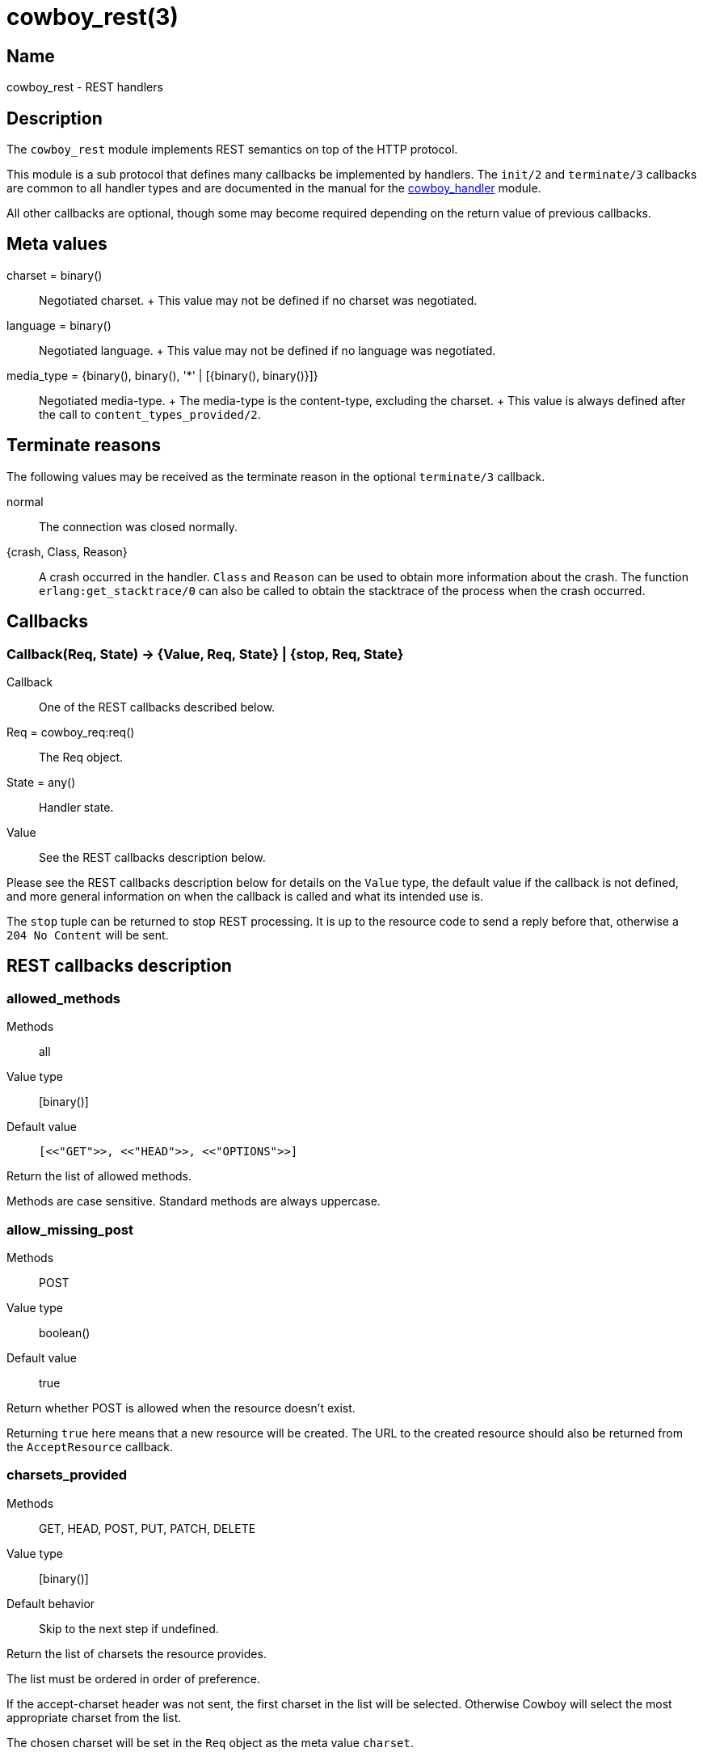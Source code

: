 = cowboy_rest(3)

== Name

cowboy_rest - REST handlers

== Description

The `cowboy_rest` module implements REST semantics on top of
the HTTP protocol.

This module is a sub protocol that defines many callbacks
be implemented by handlers. The `init/2` and `terminate/3`
callbacks are common to all handler types and are documented
in the manual for the link:cowboy_handler.asciidoc[cowboy_handler] module.

All other callbacks are optional, though some may become
required depending on the return value of previous callbacks.

== Meta values

charset = binary()::
	Negotiated charset.
	+
	This value may not be defined if no charset was negotiated.

language = binary()::
	Negotiated language.
	+
	This value may not be defined if no language was negotiated.

media_type = {binary(), binary(), '*' | [{binary(), binary()}]}::
	Negotiated media-type.
	+
	The media-type is the content-type, excluding the charset.
	+
	This value is always defined after the call to
	`content_types_provided/2`.

== Terminate reasons

The following values may be received as the terminate reason
in the optional `terminate/3` callback.

normal::
	The connection was closed normally.

{crash, Class, Reason}::
	A crash occurred in the handler. `Class` and `Reason` can be
	used to obtain more information about the crash. The function
	`erlang:get_stacktrace/0` can also be called to obtain the
	stacktrace of the process when the crash occurred.

== Callbacks

=== Callback(Req, State) -> {Value, Req, State} | {stop, Req, State}

Callback:: One of the REST callbacks described below.
Req = cowboy_req:req():: The Req object.
State = any():: Handler state.
Value:: See the REST callbacks description below.

Please see the REST callbacks description below for details
on the `Value` type, the default value if the callback is
not defined, and more general information on when the
callback is called and what its intended use is.

The `stop` tuple can be returned to stop REST processing.
It is up to the resource code to send a reply before that,
otherwise a `204 No Content` will be sent.

== REST callbacks description

=== allowed_methods

Methods:: all
Value type:: [binary()]
Default value:: `[<<"GET">>, <<"HEAD">>, <<"OPTIONS">>]`

Return the list of allowed methods.

Methods are case sensitive. Standard methods are always uppercase.

=== allow_missing_post

Methods:: POST
Value type:: boolean()
Default value:: true

Return whether POST is allowed when the resource doesn't exist.

Returning `true` here means that a new resource will be
created. The URL to the created resource should also be
returned from the `AcceptResource` callback.

=== charsets_provided

Methods:: GET, HEAD, POST, PUT, PATCH, DELETE
Value type:: [binary()]
Default behavior:: Skip to the next step if undefined.

Return the list of charsets the resource provides.

The list must be ordered in order of preference.

If the accept-charset header was not sent, the first charset
in the list will be selected. Otherwise Cowboy will select
the most appropriate charset from the list.

The chosen charset will be set in the `Req` object as the meta
value `charset`.

While charsets are case insensitive, this callback is expected
to return them as lowercase binary.

=== content_types_accepted

Methods:: POST, PUT, PATCH
Value type:: [{binary() | {Type, SubType, Params}, AcceptResource}]
Default behavior:: Crash if undefined.

With types:

* Type = SubType = binary()
* Params = '*' | [{binary(), binary()}]
* AcceptResource = atom()

Return the list of content-types the resource accepts.

The list must be ordered in order of preference.

Each content-type can be given either as a binary string or as
a tuple containing the type, subtype and parameters.

Cowboy will select the most appropriate content-type from the list.
If any parameter is acceptable, then the tuple form should be used
with parameters set to `'*'`. If the parameters value is set to `[]`
only content-type values with no parameters will be accepted. All
parameter values are treated in a case sensitive manner except the
`charset` parameter, if present, which is case insensitive.

This function will be called for POST, PUT and PATCH requests.
It is entirely possible to define different callbacks for different
methods if the handling of the request differs. Simply verify
what the method is with `cowboy_req:method/1` and return a
different list for each methods.

The `AcceptResource` value is the name of the callback that will
be called if the content-type matches. It is defined as follows.

Value type:: true | {true, URL} | false
Default behavior:: Crash if undefined.

Process the request body.

This function should create or update the resource with the
information contained in the request body. This information
may be full or partial depending on the request method.

If the request body was processed successfully, `true` must
be returned. If the request method is POST, `{true, URL}` may
be returned instead, and Cowboy will redirect the client to
the location of the newly created resource.

If a response body must be sent, the appropriate media-type, charset
and language can be retrieved using the `cowboy_req:meta/{2,3}`
functions. The respective keys are `media_type`, `charset`
and `language`. The body can be set using `cowboy_req:set_resp_body/2`.

=== content_types_provided

Methods:: GET, HEAD, POST, PUT, PATCH, DELETE
Value type:: [{binary() | {Type, SubType, Params}, ProvideResource}]
// @todo Space required for the time being: https://github.com/spf13/hugo/issues/2398
Default value:: `[{{ <<"text">>, <<"html">>, '*'}, to_html}]`

With types:

* Type = SubType = binary()
* Params = '*' | [{binary(), binary()}]
* ProvideResource = atom()

Return the list of content-types the resource provides.

The list must be ordered in order of preference.

Each content-type can be given either as a binary string or as
a tuple containing the type, subtype and parameters.

Cowboy will select the most appropriate content-type from the list.
If any parameter is acceptable, then the tuple form should be used
with parameters set to `'*'`. If the parameters value is set to `[]`
only content-type values with no parameters will be accepted. All
parameter values are treated in a case sensitive manner except the
`charset` parameter, if present, which is case insensitive.

The `ProvideResource` value is the name of the callback that will
be called if the content-type matches. It will only be called when
a representation of the resource needs to be returned. It is defined
as follow.

Methods:: GET, HEAD
Value type:: iodata() | {stream, Fun} | {stream, Len, Fun} | {chunked, ChunkedFun}
Default behavior:: Crash if undefined.

Return the response body.

The response body may be provided directly or through a fun.
If a fun tuple is returned, the appropriate `set_resp_body_fun`
function will be called. Please refer to the documentation for
these functions for more information about the types.

The call to this callback happens a good time after the call to
`content_types_provided/2`, when it is time to start rendering
the response body.

=== delete_completed

Methods:: DELETE
Value type:: boolean()
Default value:: true

Return whether the delete action has been completed.

This function should return `false` if there is no guarantee
that the resource gets deleted immediately from the system,
including from any internal cache.

When this function returns `false`, a `202 Accepted`
response will be sent instead of a `200 OK` or `204 No Content`.

=== delete_resource

Methods:: DELETE
Value type:: boolean()
Default value:: false

Delete the resource.

The value returned indicates if the action was successful,
regardless of whether the resource is immediately deleted
from the system.

=== expires

Methods:: GET, HEAD
Value type:: calendar:datetime() | binary() | undefined
Default value:: undefined

Return the date of expiration of the resource.

This date will be sent as the value of the expires header.

=== forbidden

Methods:: all
Value type:: boolean()
Default value:: false

Return whether access to the resource is forbidden.

A `403 Forbidden` response will be sent if this
function returns `true`. This status code means that
access is forbidden regardless of authentication,
and that the request shouldn't be repeated.

=== generate_etag

Methods:: GET, HEAD, POST, PUT, PATCH, DELETE
Value type:: binary() | {weak | strong, binary()}
Default value:: undefined

Return the entity tag of the resource.

This value will be sent as the value of the etag header.

If a binary is returned, then the value will be parsed
to the tuple form automatically. The value must be in
the same format as the etag header, including quotes.

=== is_authorized

Methods:: all
Value type:: true | {false, AuthHeader}
Default value:: true

With types:

* AuthHead = iodata()

Return whether the user is authorized to perform the action.

This function should be used to perform any necessary
authentication of the user before attempting to perform
any action on the resource.

If the authentication fails, the value returned will be sent
as the value for the www-authenticate header in the
`401 Unauthorized` response.

=== is_conflict

Methods:: PUT
Value type:: boolean()
Default value:: false

Return whether the put action results in a conflict.

A `409 Conflict` response will be sent if this function
returns `true`.

=== known_methods

Methods:: all
Value type:: [binary()]
Default value:: `[<<"GET">>, <<"HEAD">>, <<"POST">>, <<"PUT">>, <<"PATCH">>, <<"DELETE">>, <<"OPTIONS">>]`

Return the list of known methods.

The full list of methods known by the server should be
returned, regardless of their use in the resource.

The default value lists the methods Cowboy knows and
implement in `cowboy_rest`.

Methods are case sensitive. Standard methods are always uppercase.

=== languages_provided

Methods:: GET, HEAD, POST, PUT, PATCH, DELETE
Value type:: [binary()]
Default behavior:: Skip to the next step if undefined.

Return the list of languages the resource provides.

The list must be ordered in order of preference.

If the accept-language header was not sent, the first language
in the list will be selected. Otherwise Cowboy will select
the most appropriate language from the list.

The chosen language will be set in the `Req` object as the meta
value `language`.

While languages are case insensitive, this callback is expected
to return them as lowercase binary.

=== last_modified

Methods:: GET, HEAD, POST, PUT, PATCH, DELETE
Value type:: calendar:datetime()
Default value:: undefined

Return the date of last modification of the resource.

This date will be used to test against the if-modified-since
and if-unmodified-since headers, and sent as the last-modified
header in the response of GET and HEAD requests.

=== malformed_request

Methods:: all
Value type:: boolean()
Default value:: false

Return whether the request is malformed.

Cowboy has already performed all the necessary checks
by the time this function is called, so few resources
are expected to implement it.

The check is to be done on the request itself, not on
the request body, which is processed later.

=== moved_permanently

Methods:: GET, HEAD, POST, PUT, PATCH, DELETE
Value type:: {true, URL} | false
Default value:: false

With types:

* URL = iodata()

Return whether the resource was permanently moved.

If it was, its new URL is also returned and sent in the
location header in the response.

=== moved_temporarily

Methods:: GET, HEAD, POST, PATCH, DELETE
Value type:: {true, URL} | false
Default value:: false

With types:

* URL = iodata()

Return whether the resource was temporarily moved.

If it was, its new URL is also returned and sent in the
location header in the response.

=== multiple_choices

Methods:: GET, HEAD, POST, PUT, PATCH, DELETE
Value type:: boolean()
Default value:: false

Return whether there are multiple representations of the resource.

This function should be used to inform the client if there
are different representations of the resource, for example
different content-type. If this function returns `true`,
the response body should include information about these
different representations using `cowboy_req:set_resp_body/2`.
The content-type of the response should be the one previously
negociated and that can be obtained by calling
`cowboy_req:meta(media_type, Req)`.

=== options

Methods:: OPTIONS
Value type:: ok
Default value:: ok

Handle a request for information.

The response should inform the client the communication
options available for this resource.

By default, Cowboy will send a `200 OK` response with the
allow header set.

=== previously_existed

Methods:: GET, HEAD, POST, PATCH, DELETE
Value type:: boolean()
Default value:: false

Return whether the resource existed previously.

=== resource_exists

Methods:: GET, HEAD, POST, PUT, PATCH, DELETE
Value type:: boolean()
Default value:: true

Return whether the resource exists.

If it exists, conditional headers will be tested before
attempting to perform the action. Otherwise, Cowboy will
check if the resource previously existed first.

=== service_available

Methods:: all
Value type:: boolean()
Default value:: true

Return whether the service is available.

This function can be used to test that all relevant backend
systems are up and able to handle requests.

A `503 Service Unavailable` response will be sent if this
function returns `false`.

=== uri_too_long

Methods:: all
Value type:: boolean()
Default value:: false

Return whether the requested URI is too long.

Cowboy has already performed all the necessary checks
by the time this function is called, so few resources
are expected to implement it.

A `414 Request-URI Too Long` response will be sent if this
function returns `true`.

=== valid_content_headers

Methods:: all
Value type:: boolean()
Default value:: true

Return whether the content-* headers are valid.

This also applies to the transfer-encoding header. This
function must return `false` for any unknown content-*
headers, or if the headers can't be understood. The
function `cowboy_req:parse_header/2` can be used to
quickly check the headers can be parsed.

A `501 Not Implemented` response will be sent if this
function returns `false`.

=== valid_entity_length

Methods:: all
Value type:: boolean()
Default value:: true

Return whether the request body length is within acceptable boundaries.

A `413 Request Entity Too Large` response will be sent if this
function returns `false`.

=== variances

Methods:: GET, HEAD, POST, PUT, PATCH, DELETE
Value type:: [binary()]
Default value:: []

Return the list of headers that affect the representation of the resource.

These request headers return the same resource but with different
parameters, like another language or a different content-type.

Cowboy will automatically add the accept, accept-language and
accept-charset headers to the list if the respective functions
were defined in the resource.

This operation is performed right before the `resource_exists/2`
callback. All responses past that point will contain the vary
header which holds this list.
